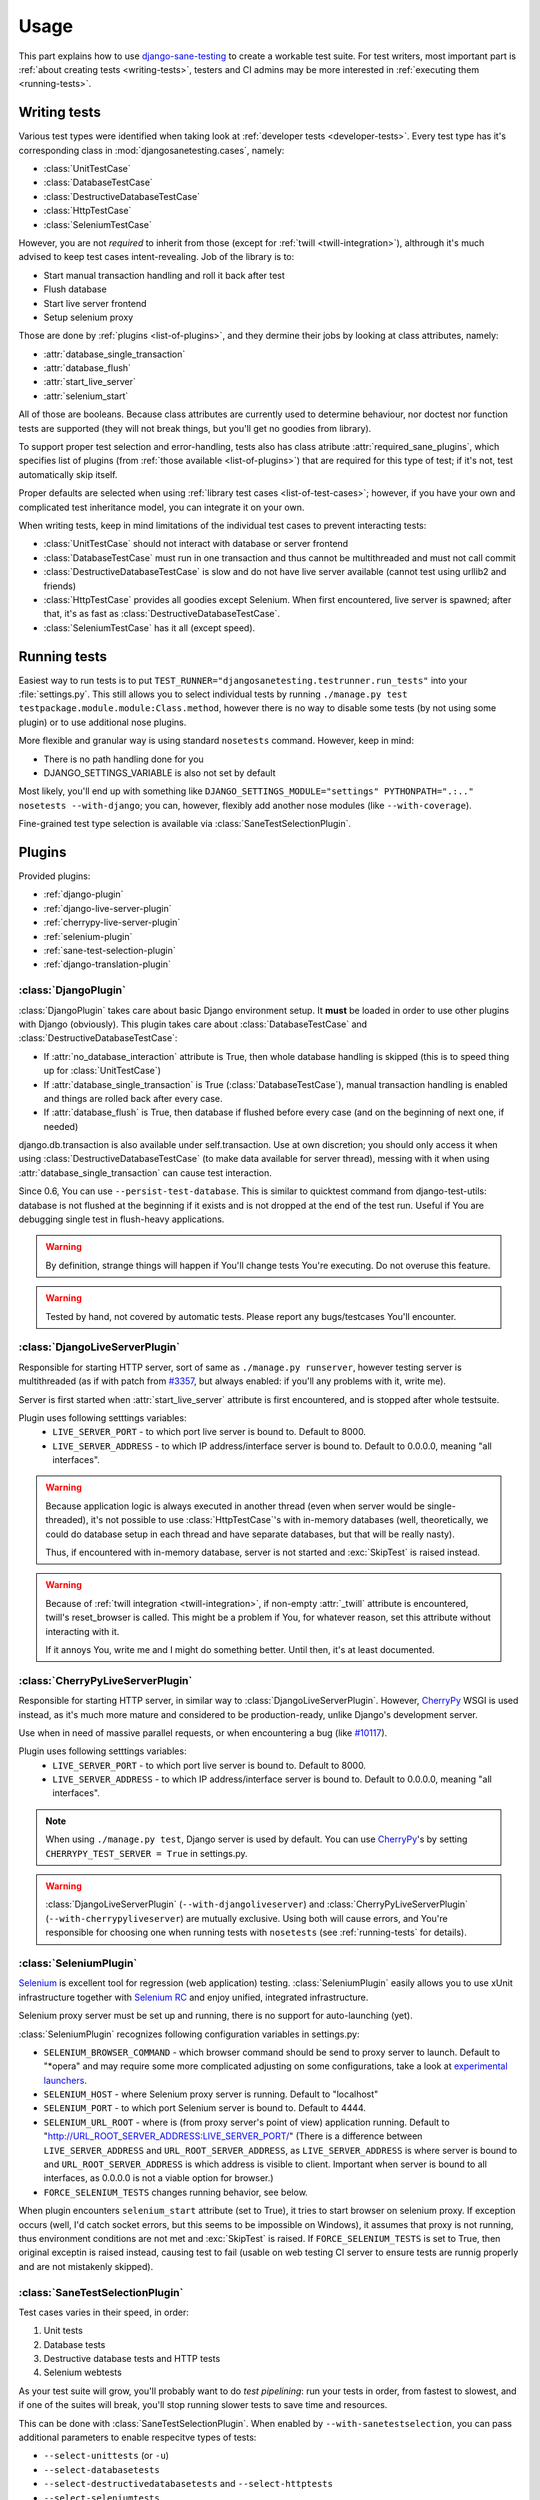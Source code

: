 .. _usage:

====================
Usage
====================

This part explains how to use `django-sane-testing`_ to create a workable test suite. For test writers, most important part is :ref:`about creating tests <writing-tests>`, testers and CI admins may be more interested in :ref:`executing them <running-tests>`.

.. _writing-tests:

---------------------------
  Writing tests
---------------------------

Various test types were identified when taking look at :ref:`developer tests <developer-tests>`. Every test type has it's corresponding class in :mod:`djangosanetesting.cases`, namely:

.. _list-of-test-cases:

* :class:`UnitTestCase`
* :class:`DatabaseTestCase`
* :class:`DestructiveDatabaseTestCase`
* :class:`HttpTestCase`
* :class:`SeleniumTestCase`

However, you are not *required* to inherit from those (except for :ref:`twill <twill-integration>`), althrough it's much advised to keep test cases intent-revealing. Job of the library is to:

* Start manual transaction handling and roll it back after test
* Flush database
* Start live server frontend
* Setup selenium proxy

Those are done by :ref:`plugins <list-of-plugins>`, and they dermine their jobs by looking at class attributes, namely:

* :attr:`database_single_transaction`
* :attr:`database_flush`
* :attr:`start_live_server`
* :attr:`selenium_start`

All of those are booleans. Because class attributes are currently used to determine behaviour, nor doctest nor function tests are supported (they will not break things, but you'll get no goodies from library).

To support proper test selection and error-handling, tests also has class atribute :attr:`required_sane_plugins`, which specifies list of plugins (from :ref:`those available <list-of-plugins>`) that are required for this type of test; if it's not, test automatically skip itself.

Proper defaults are selected when using :ref:`library test cases <list-of-test-cases>`; however, if you have your own and complicated test inheritance model, you can integrate it on your own.

When writing tests, keep in mind limitations of the individual test cases to prevent interacting tests:

* :class:`UnitTestCase` should not interact with database or server frontend
* :class:`DatabaseTestCase` must run in one transaction and thus cannot be multithreaded and must not call commit
* :class:`DestructiveDatabaseTestCase` is slow and do not have live server available (cannot test using urllib2 and friends)
* :class:`HttpTestCase` provides all goodies except Selenium. When first encountered, live server is spawned; after that, it's as fast as :class:`DestructiveDatabaseTestCase`.
* :class:`SeleniumTestCase` has it all (except speed).


.. _running-tests:

---------------------------
Running tests
---------------------------

Easiest way to run tests is to put ``TEST_RUNNER="djangosanetesting.testrunner.run_tests"`` into your :file:`settings.py`. This still allows you to select individual tests by running ``./manage.py test testpackage.module.module:Class.method``, however there is no way to disable some tests (by not using some plugin) or to use additional nose plugins.

More flexible and granular way is using standard ``nosetests`` command. However, keep in mind:

* There is no path handling done for you
* DJANGO_SETTINGS_VARIABLE is also not set by default

Most likely, you'll end up with something like ``DJANGO_SETTINGS_MODULE="settings" PYTHONPATH=".:.." nosetests --with-django``; you can, however, flexibly add another nose modules (like ``--with-coverage``).

Fine-grained test type selection is available via :class:`SaneTestSelectionPlugin`.

.. _plugins:

-----------------
Plugins
-----------------

Provided plugins:

.. _list-of-plugins:

* :ref:`django-plugin`
* :ref:`django-live-server-plugin`
* :ref:`cherrypy-live-server-plugin`
* :ref:`selenium-plugin`
* :ref:`sane-test-selection-plugin`
* :ref:`django-translation-plugin`

.. _django-plugin:

^^^^^^^^^^^^^^^^^^^^^^^
:class:`DjangoPlugin`
^^^^^^^^^^^^^^^^^^^^^^^

:class:`DjangoPlugin` takes care about basic Django environment setup. It **must** be loaded in order to use other plugins with Django (obviously). This plugin takes care about :class:`DatabaseTestCase` and :class:`DestructiveDatabaseTestCase`:

* If :attr:`no_database_interaction` attribute is True, then whole database handling is skipped (this is to speed thing up for :class:`UnitTestCase`)
* If :attr:`database_single_transaction` is True (:class:`DatabaseTestCase`), manual transaction handling is enabled and things are rolled back after every case.
* If :attr:`database_flush` is True, then database if flushed before every case (and on the beginning of next one, if needed)

django.db.transaction is also available under self.transaction. Use at own discretion; you should only access it when using :class:`DestructiveDatabaseTestCase` (to make data available for server thread), messing with it when using :attr:`database_single_transaction` can cause test interaction.

Since 0.6, You can use ``--persist-test-database``. This is similar to quicktest command from django-test-utils: database is not flushed at the beginning if it exists and is not dropped at the end of the test run. Useful if You are debugging single test in flush-heavy applications.

.. Warning::

  By definition, strange things will happen if You'll change tests You're executing. Do not overuse this feature.

.. Warning::

  Tested by hand, not covered by automatic tests. Please report any bugs/testcases You'll encounter.


.. _django-live-server-plugin:

^^^^^^^^^^^^^^^^^^^^^^^^^^^^^^^^^^^^^^^^^^^^^^
:class:`DjangoLiveServerPlugin`
^^^^^^^^^^^^^^^^^^^^^^^^^^^^^^^^^^^^^^^^^^^^^^

Responsible for starting HTTP server, sort of same as ``./manage.py runserver``, however testing server is multithreaded (as if with patch from `#3357 <http://code.djangoproject.com/ticket/3357>`_, but always enabled: if you'll any problems with it, write me).

Server is first started when :attr:`start_live_server` attribute is first encountered, and is stopped after whole testsuite.

Plugin uses following setttings variables:
  * ``LIVE_SERVER_PORT`` - to which port live server is bound to. Default to 8000.
  * ``LIVE_SERVER_ADDRESS`` - to which IP address/interface server is bound to. Default to 0.0.0.0, meaning "all interfaces".


.. Warning::

  Because application logic is always executed in another thread (even when server would be single-threaded), it's not possible to use :class:`HttpTestCase`'s with in-memory databases (well, theoretically, we could do database setup in each thread and have separate databases, but that will be really nasty).

  Thus, if encountered with in-memory database, server is not started and :exc:`SkipTest` is raised instead.

.. Warning::

  Because of :ref:`twill integration <twill-integration>`, if non-empty :attr:`_twill` attribute is encountered, twill's reset_browser is called. This might be a problem if You, for whatever reason, set this attribute without interacting with it.

  If it annoys You, write me and I might do something better. Until then, it's at least documented.

.. _cherrypy-live-server-plugin:

^^^^^^^^^^^^^^^^^^^^^^^^^^^^^^^^^^^^^^^^^^^^^^
:class:`CherryPyLiveServerPlugin`
^^^^^^^^^^^^^^^^^^^^^^^^^^^^^^^^^^^^^^^^^^^^^^

Responsible for starting HTTP server, in similar way to :class:`DjangoLiveServerPlugin`. However, `CherryPy`_ WSGI is used instead, as it's much more mature and considered to be production-ready, unlike Django's development server.

Use when in need of massive parallel requests, or when encountering a bug (like `#10117 <http://code.djangoproject.com/ticket/10117>`_).

Plugin uses following setttings variables:
  * ``LIVE_SERVER_PORT`` - to which port live server is bound to. Default to 8000.
  * ``LIVE_SERVER_ADDRESS`` - to which IP address/interface server is bound to. Default to 0.0.0.0, meaning "all interfaces".

.. Note::
  When using ``./manage.py test``, Django server is used by default. You can use `CherryPy`_'s by setting ``CHERRYPY_TEST_SERVER = True`` in settings.py.

.. Warning::
  :class:`DjangoLiveServerPlugin` (``--with-djangoliveserver``) and :class:`CherryPyLiveServerPlugin` (``--with-cherrypyliveserver``) are mutually exclusive. Using both will cause errors, and You're responsible for choosing one when running tests with ``nosetests`` (see :ref:`running-tests` for details).

.. _selenium-plugin:

^^^^^^^^^^^^^^^^^^^^^^^^^^^^^^^^^^^^^^^^^^^^^^
:class:`SeleniumPlugin`
^^^^^^^^^^^^^^^^^^^^^^^^^^^^^^^^^^^^^^^^^^^^^^

`Selenium`_ is excellent tool for regression (web application) testing. :class:`SeleniumPlugin` easily allows you to use xUnit infrastructure together with `Selenium RC`_ and enjoy unified, integrated infrastructure.

Selenium proxy server must be set up and running, there is no support for auto-launching (yet).

:class:`SeleniumPlugin` recognizes following configuration variables in settings.py:

* ``SELENIUM_BROWSER_COMMAND`` - which browser command should be send to proxy server to launch. Default to "*opera" and may require some more complicated adjusting on some configurations, take a look at `experimental launchers <http://seleniumhq.org/projects/remote-control/experimental.html>`_.
* ``SELENIUM_HOST`` - where Selenium proxy server is running. Default to "localhost"
* ``SELENIUM_PORT`` - to which port Selenium server is bound to. Default to 4444.
* ``SELENIUM_URL_ROOT`` - where is (from proxy server's point of view) application running. Default to "http://URL_ROOT_SERVER_ADDRESS:LIVE_SERVER_PORT/" (There is a difference between ``LIVE_SERVER_ADDRESS`` and ``URL_ROOT_SERVER_ADDRESS``, as ``LIVE_SERVER_ADDRESS`` is where server is bound to and ``URL_ROOT_SERVER_ADDRESS`` is which address is visible to client. Important when server is bound to all interfaces, as 0.0.0.0 is not a viable option for browser.)
* ``FORCE_SELENIUM_TESTS`` changes running behavior, see below.

When plugin encounters ``selenium_start`` attribute (set to True), it tries to start browser on selenium proxy. If exception occurs (well, I'd catch socket errors, but this seems to be impossible on Windows), it assumes that proxy is not running, thus environment conditions are not met and :exc:`SkipTest` is raised. If ``FORCE_SELENIUM_TESTS`` is set to True, then original exceptin is raised instead, causing test to fail (usable on web testing CI server to ensure tests are runnig properly and are not mistakenly skipped).

.. _sane-test-selection-plugin:

^^^^^^^^^^^^^^^^^^^^^^^^^^^^^^^^^^^^^^^^^^^^^^
:class:`SaneTestSelectionPlugin`
^^^^^^^^^^^^^^^^^^^^^^^^^^^^^^^^^^^^^^^^^^^^^^

Test cases varies in their speed, in order:

#. Unit tests
#. Database tests
#. Destructive database tests and HTTP tests
#. Selenium webtests

As your test suite will grow, you'll probably want to do *test pipelining*: run your tests in order, from fastest to slowest, and if one of the suites will break, you'll stop running slower tests to save time and resources.

This can be done with :class:`SaneTestSelectionPlugin`. When enabled by ``--with-sanetestselection``, you can pass additional parameters to enable respecitve types of tests:

* ``--select-unittests`` (or ``-u``)
* ``--select-databasetests``
* ``--select-destructivedatabasetests`` and ``--select-httptests``
* ``--select-seleniumtests``

Only selected test types will be run. Test type is determined from class attribute :attr:`test_type`; when not found, test is assumed to be unittest.

.. Note::
  You're still responsible for loading required plugins for respective test cases. Unlike test selection with usual plugins, selection plugin enables you to run slower tests without faster (i.e. HTTP tests without unittests), and also skipping is faster (Selection plugin is run before others, thus skip is done without any unneccessary database handling, which may not be true for usual skips).

.. _django-translation-plugin:

^^^^^^^^^^^^^^^^^^^^^^^^^^^^^^^^^^^^^^^^^^^^^^
:class:`DjangoTranslationPlugin`
^^^^^^^^^^^^^^^^^^^^^^^^^^^^^^^^^^^^^^^^^^^^^^

If :attr:`make_translation` is True (default for every test), django.utils.translation.activate() is called before every test. If :attr:`translation_language_code` is set, it's passed to activate(); otherwise settings.LANGUAGE_CODE or 'en-us' is used.

This allows you to use translatable string taking usage of ugettest_lazy in tests.

.. Warning::

    It looks like Django is not switching back to "null" translations once any translation has been selected. make_translations=False will thus return lastly-activated translation.

.. _syncdb-messing:

---------------------------
Messing with syncdb
---------------------------

You may be doing something irresponsible like, say, referencing :class:`ContentType` ID from fixtures, working around their dynamic creation by having own content type fixture. This, however, prevents you from specifying those in fixtures attribute, as flush emits post-sync signal causing ContentTypes to be created.

By specifying ``TEST_DATABASE_FLUSH_COMMAND``, you can reference a function for custom flushing (you can use resetdb instead).

.. Note::

    You must specify function object directly (it takes one argument, test_case object). Recognizing objects from string is not yet supported as it's not needed for me - patches and tests welcomed.

.. Note::

    When using django-sane-testing with south (in INSTALLED_APPS), You're now required to write You own command that will call both "syncdb" and "migrate". Sane-testing will have one for future releases.

Also, create_test_db (which is needed to be run at the very beginning) emits post_sync signal. Thus, you also probably want to set ``FLUSH_TEST_DATABASE_AFTER_INITIAL_SYNCDB`` to True.

.. _twill-integration:

------------------
Twill integration
------------------

`Twill`_ is simple browser-like library for page browsing and tests. For :class:`HttpTestCase` and all inherited TestCases, :attr:`self.twill` is available with twill's ``get_browser()``. It's setted up lazily and is resetted and purged after test case.

Browser has patched :attr:`go()` method: You can pass relative paths to it. Also, use can use :attr:`go_xpath()` to use lxml-based XPath to specify hyperlink on page to visit.

:attr:`self.twill` also has :attr:`commands` attribute, equal to :attr:`twill.commands`.

:attr:`self.assert_code` is same as :attr:`twill.commands.code("number")`, except it raises usual :class:`AssertionError`.


.. Note::

  Twill is using standard HTTP instead of WSGI intercept. This might be available in the future as an option, if there is a demand or patch written.

.. _django-sane-testing: http://devel.almad.net/trac/django-sane-testing/
.. _Selenium: http://seleniumhq.org/
.. _Selenium RC: http://seleniumhq.org/projects/remote-control/
.. _CherryPy: http://www.cherrypy.org/
.. _Twill: http://twill.idyll.org/


